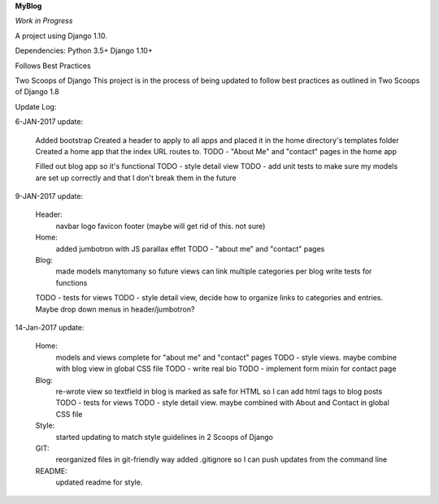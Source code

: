 **MyBlog**

*Work in Progress*

A project using Django 1.10.

Dependencies:
Python 3.5+
Django 1.10+

Follows Best Practices

Two Scoops of Django
This project is in the process of being updated to follow best practices as outlined in Two Scoops of Django 1.8

Update Log:

6-JAN-2017 update:

    Added bootstrap
    Created a header to apply to all apps and placed it in the home directory's templates folder
    Created a home app that the index URL routes to.
    TODO - "About Me" and "contact" pages in the home app

    Filled out blog app so it's functional
    TODO - style detail view
    TODO - add unit tests to make sure my models are set up correctly and that I don't break them in the future


9-JAN-2017 update:

    Header:
        navbar
        logo
        favicon
        footer (maybe will get rid of this. not sure)
    Home:
        added jumbotron with JS parallax effet
        TODO - "about me" and "contact" pages
    Blog:
        made models manytomany so future views can link multiple categories per blog
        write tests for functions
    TODO - tests for views
    TODO - style detail view, decide how to organize links to categories and entries. Maybe drop down menus in header/jumbotron?

14-Jan-2017 update:

    Home:
        models and views complete for "about me" and "contact" pages
        TODO - style views. maybe combine with blog view in global CSS file
        TODO - write real bio
        TODO - implement form mixin for contact page

    Blog:
        re-wrote view so textfield in blog is marked as safe for HTML so I can add html tags to blog posts
        TODO - tests for views
        TODO - style detail view. maybe combined with About and Contact in global CSS file

    Style:
        started updating to match style guidelines in 2 Scoops of Django

    GIT:
        reorganized files in git-friendly way
        added .gitignore so I can push updates from the command line

    README:
        updated readme for style.
